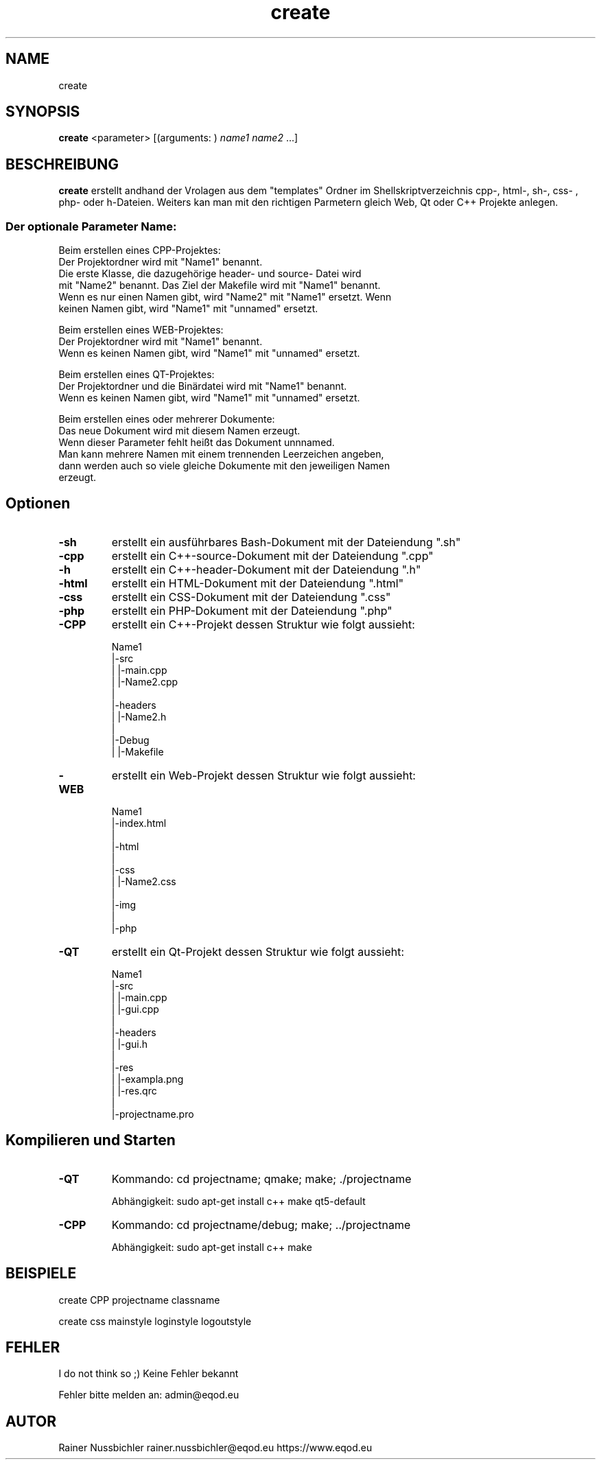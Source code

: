 .\" Man page for create
.\" Copyright (C), 2021, Rainer Nussbichler
.\"
.\" You may distribute under the terms of the GNU General Public
.\" License as specified in the file COPYING that comes with the man
.\" distribution.
.\"
.\" Do March 18 17:48:52 CEST 2021  Rainer Nussbichler
.\"
.\"
.TH "create" "1" "18. March 2021" "Rainer Nußbichler" "documentation"
.SH "NAME  "
create
.SH "SYNOPSIS  "
\fBcreate\fR <parameter> [(arguments: ) \fIname1\fP \fIname2\fP ...]
.SH "BESCHREIBUNG  "
\fPcreate\fR erstellt andhand der Vrolagen aus dem "templates" Ordner im
Shellskriptverzeichnis cpp-, html-, sh-, css- , php- oder h-Dateien. 
Weiters kan man mit den richtigen Parmetern gleich Web, Qt oder C++ Projekte anlegen.
.SS \fIDer optionale Parameter Name:\fP

Beim erstellen eines CPP-Projektes:
  Der Projektordner wird mit "Name1" benannt.
  Die erste Klasse, die dazugehörige header- und source- Datei wird
  mit "Name2" benannt. Das Ziel der Makefile wird mit "Name1" benannt.
  Wenn es nur einen Namen gibt, wird "Name2" mit "Name1" ersetzt. Wenn
  keinen Namen gibt, wird "Name1" mit "unnamed" ersetzt.

Beim erstellen eines WEB-Projektes:
  Der Projektordner wird mit "Name1" benannt.
  Wenn es keinen Namen gibt, wird "Name1" mit "unnamed" ersetzt.

Beim erstellen eines QT-Projektes:
  Der Projektordner und die Binärdatei wird mit "Name1" benannt.
  Wenn es keinen Namen gibt, wird "Name1" mit "unnamed" ersetzt.

Beim erstellen eines oder mehrerer Dokumente:
  Das neue Dokument wird mit diesem Namen erzeugt.
  Wenn dieser Parameter fehlt heißt das Dokument unnnamed.
  Man kann mehrere Namen mit einem trennenden Leerzeichen angeben,
  dann werden auch so viele gleiche Dokumente mit den jeweiligen Namen
  erzeugt.
.SH Optionen
.TP
\fB\-sh\fR
erstellt ein ausführbares Bash-Dokument mit der Dateiendung ".sh"
.TP
\fB\-cpp\fR
erstellt ein C++-source-Dokument mit der Dateiendung ".cpp"
.TP
\fB\-h\fR
erstellt ein C++-header-Dokument mit der Dateiendung ".h"
.TP
\fB\-html\fR
erstellt ein HTML-Dokument mit der Dateiendung ".html"
.TP
\fB\-css\fR
erstellt ein CSS-Dokument mit der Dateiendung ".css"
.TP
\fB\-php\fR
erstellt ein PHP-Dokument mit der Dateiendung ".php"
.TP
\fB\-CPP\fR
erstellt ein C++-Projekt dessen Struktur wie folgt aussieht:

Name1
  |-src
  |   |-main.cpp
  |   |-Name2.cpp
  |
  |-headers
  |   |-Name2.h
  |
  |-Debug
  |   |-Makefile
.TP
\fB\-WEB\fR
erstellt ein Web-Projekt dessen Struktur wie folgt aussieht:

Name1
  |-index.html
  |
  |-html
  |
  |-css
  |   |-Name2.css
  |
  |-img
  |
  |-php

.TP
\fB\-QT\fR
erstellt ein Qt-Projekt dessen Struktur wie folgt aussieht:

Name1
  |-src
  |   |-main.cpp
  |   |-gui.cpp
  |
  |-headers
  |   |-gui.h
  |
  |-res
  |   |-exampla.png
  |   |-res.qrc
  |
  |-projectname.pro
.SH "Kompilieren und Starten "
.TP
\fB\-QT\fR
Kommando: cd projectname; qmake; make; ./projectname

Abhängigkeit: sudo apt-get install c++ make qt5-default
.TP
\fB\-CPP\fR
Kommando: cd projectname/debug; make; ../projectname

Abhängigkeit: sudo apt-get install c++ make
.SH "BEISPIELE  "
create CPP projectname classname

create css mainstyle loginstyle logoutstyle
.SH "FEHLER  "
I do not think so ;) Keine Fehler bekannt

Fehler bitte melden an: admin@eqod.eu
.SH "AUTOR  "
Rainer Nussbichler rainer.nussbichler@eqod.eu https://www.eqod.eu
